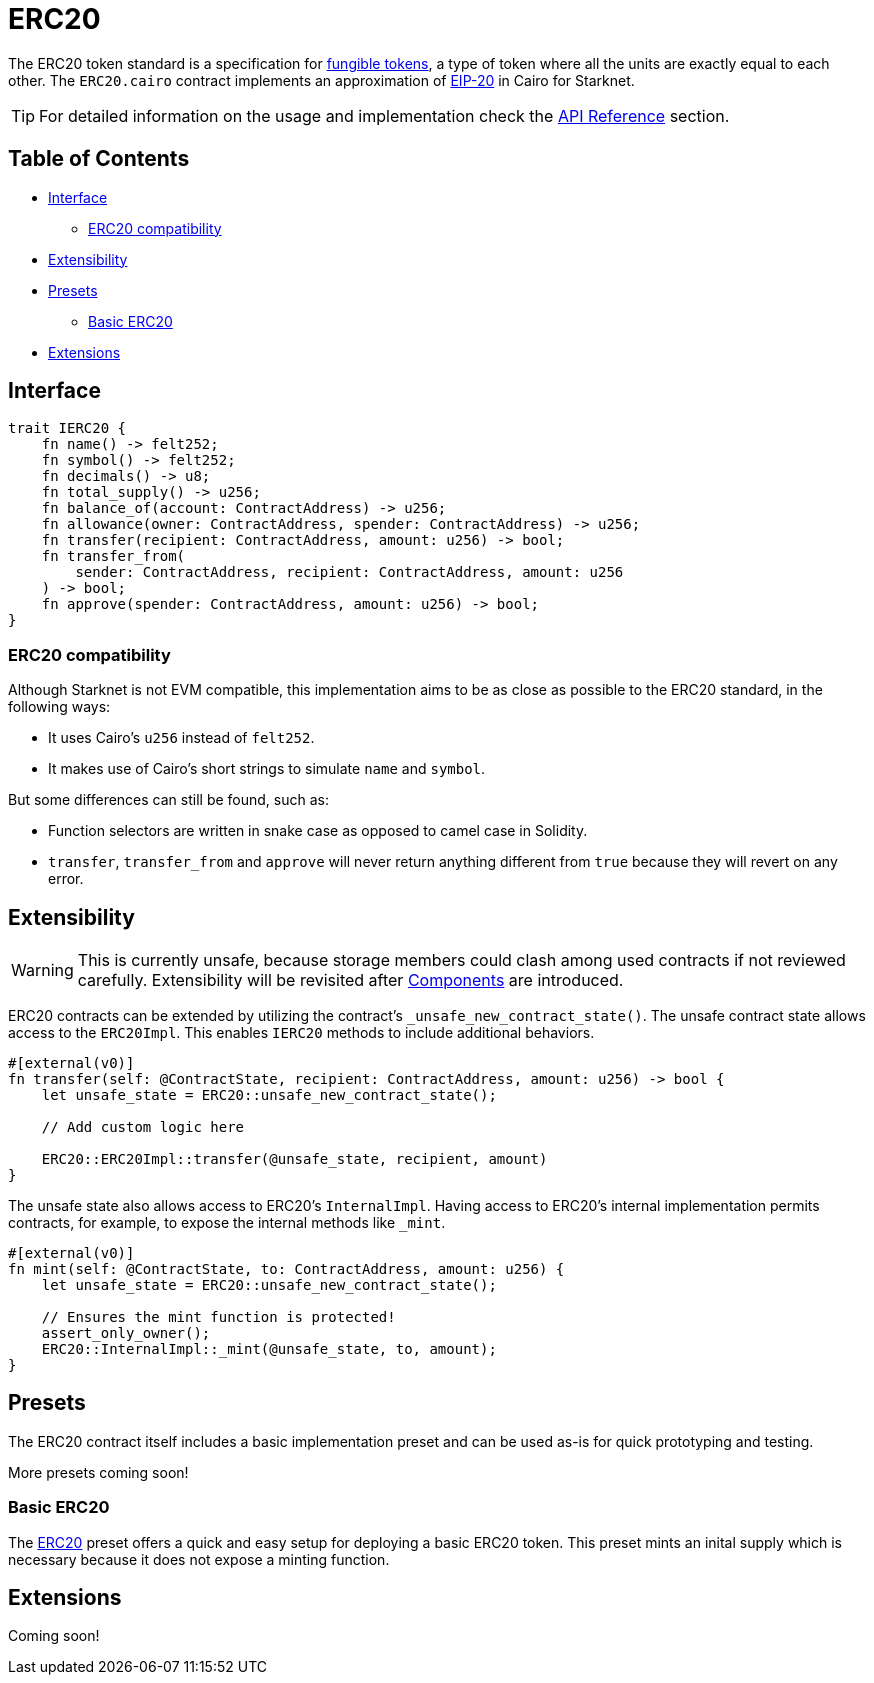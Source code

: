 = ERC20

:fungible-tokens: https://docs.openzeppelin.com/contracts/4.x/tokens#different-kinds-of-tokens[fungible tokens]
:eip20: https://eips.ethereum.org/EIPS/eip-20[EIP-20]
:erc20-api: xref:/api/erc20.adoc[API Reference]

The ERC20 token standard is a specification for {fungible-tokens}, a type of token where all the units are exactly equal to each other.
The `ERC20.cairo` contract implements an approximation of {eip20} in Cairo for Starknet.

TIP: For detailed information on the usage and implementation check the {erc20-api} section.

== Table of Contents

* <<interface,Interface>>
 ** <<erc20_compatibility,ERC20 compatibility>>
* <<extensibility,Extensibility>>
* <<presets,Presets>>
 ** <<basic-erc20,Basic ERC20>>
* <<extensions,Extensions>>

== Interface

[,javascript]
----
trait IERC20 {
    fn name() -> felt252;
    fn symbol() -> felt252;
    fn decimals() -> u8;
    fn total_supply() -> u256;
    fn balance_of(account: ContractAddress) -> u256;
    fn allowance(owner: ContractAddress, spender: ContractAddress) -> u256;
    fn transfer(recipient: ContractAddress, amount: u256) -> bool;
    fn transfer_from(
        sender: ContractAddress, recipient: ContractAddress, amount: u256
    ) -> bool;
    fn approve(spender: ContractAddress, amount: u256) -> bool;
}
----

=== ERC20 compatibility

Although Starknet is not EVM compatible, this implementation aims to be as close as possible to the ERC20 standard, in the following ways:

* It uses Cairo's `u256` instead of `felt252`.
* It makes use of Cairo's short strings to simulate `name` and `symbol`.

But some differences can still be found, such as:

* Function selectors are written in snake case as opposed to camel case in Solidity.
* `transfer`, `transfer_from` and `approve` will never return anything different from `true` because they will revert on any error.

== Extensibility

:components: https://community.starknet.io/t/cairo-1-contract-syntax-is-evolving/94794#extensibility-and-components-11[Components]

WARNING: This is currently unsafe, because storage members could clash among used contracts if not reviewed carefully. Extensibility will be revisited after {components} are introduced.

ERC20 contracts can be extended by utilizing the contract's `_unsafe_new_contract_state()`.
The unsafe contract state allows access to the `ERC20Impl`.
This enables `IERC20` methods to include additional behaviors.

[,javascript]
----
#[external(v0)]
fn transfer(self: @ContractState, recipient: ContractAddress, amount: u256) -> bool {
    let unsafe_state = ERC20::unsafe_new_contract_state();

    // Add custom logic here

    ERC20::ERC20Impl::transfer(@unsafe_state, recipient, amount)
}
----

The unsafe state also allows access to ERC20's `InternalImpl`.
Having access to ERC20's internal implementation permits contracts, for example, to expose the internal methods like `_mint`.

[,javascript]
----
#[external(v0)]
fn mint(self: @ContractState, to: ContractAddress, amount: u256) {
    let unsafe_state = ERC20::unsafe_new_contract_state();
    
    // Ensures the mint function is protected!
    assert_only_owner(); 
    ERC20::InternalImpl::_mint(@unsafe_state, to, amount);
}
----

== Presets

The ERC20 contract itself includes a basic implementation preset and can be used as-is for quick prototyping and testing.

More presets coming soon!

=== Basic ERC20 [[basic-erc20]]

:erc20-basic: https://github.com/OpenZeppelin/cairo-contracts/blob/cairo-2/src/token/erc20/erc20.cairo[ERC20]

The {erc20-basic} preset offers a quick and easy setup for deploying a basic ERC20 token.
This preset mints an inital supply which is necessary because it does not expose a minting function.

== Extensions

Coming soon!
